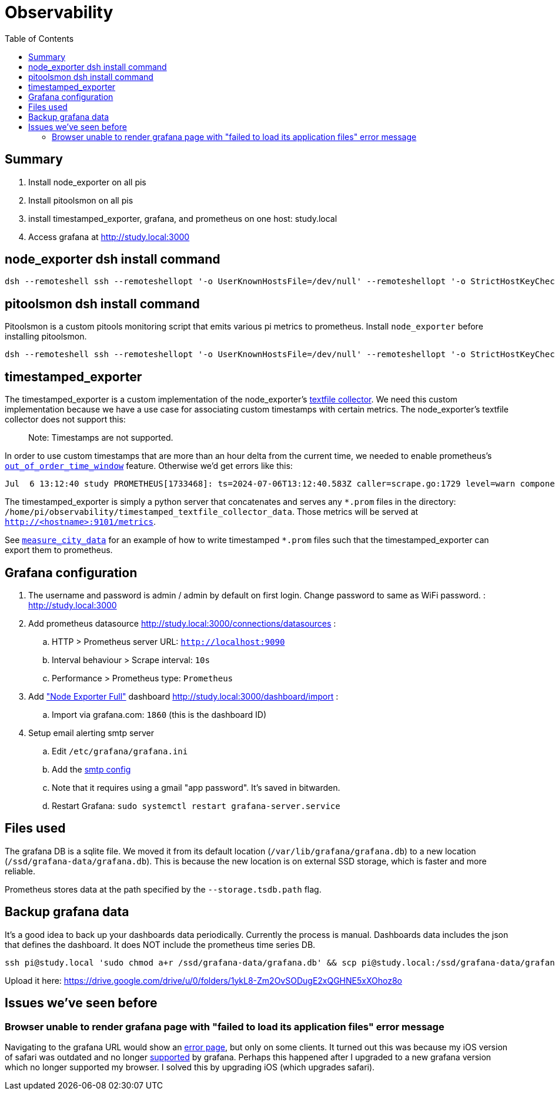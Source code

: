 # Observability
:toc:
:toclevels: 5

## Summary
. Install node_exporter on all pis
. Install pitoolsmon on all pis
. install timestamped_exporter, grafana, and prometheus on one host: study.local
. Access grafana at http://study.local:3000

## node_exporter dsh install command
....
dsh --remoteshell ssh --remoteshellopt '-o UserKnownHostsFile=/dev/null' --remoteshellopt '-o StrictHostKeyChecking=no' --remoteshellopt '-o LogLevel=ERROR' --concurrent-shell --show-machine-names --machine pi@study.local,pi@pifi.local,pi@kitchen.local,pi@watchcat.local,pi@bedroom.local,pi@piwall.local,pi@piwall1.local,pi@piwall2.local,pi@piwall3.local,pi@piwall4.local,pi@piwall5.local,pi@piwall6.local,pi@piwall7.local,pi@piwall8.local,pi@piwall9.local,pi@piwall10.local 'cd /home/pi/development/pitools && git pull && /home/pi/development/pitools/observability/install_node_exporter' && sleep 5 && echo 'study,pifi,kitchen,watchcat,bedroom,piwall,piwall1,piwall2,piwall3,piwall4,piwall5,piwall6,piwall7,piwall8,piwall9,piwall10' | sed 's/,/\n/g' | parallel --tag --keep-order --max-args 1 --jobs 0 --will-cite curl --silent {}.local:9100/metrics | grep 'promhttp_metric_handler_requests_total{code="200"}'
....

## pitoolsmon dsh install command
Pitoolsmon is a custom pitools monitoring script that emits various pi metrics to prometheus. Install `node_exporter` before installing pitoolsmon.
....
dsh --remoteshell ssh --remoteshellopt '-o UserKnownHostsFile=/dev/null' --remoteshellopt '-o StrictHostKeyChecking=no' --remoteshellopt '-o LogLevel=ERROR' --concurrent-shell --show-machine-names --machine pi@study.local,pi@pifi.local,pi@kitchen.local,pi@watchcat.local,pi@bedroom.local,pi@piwall.local,pi@piwall1.local,pi@piwall2.local,pi@piwall3.local,pi@piwall4.local,pi@piwall5.local,pi@piwall6.local,pi@piwall7.local,pi@piwall8.local,pi@piwall9.local,pi@piwall10.local 'cd /home/pi/development/pitools && git pull && /home/pi/development/pitools/observability/install_pitoolsmon' && sleep 11 && echo 'study,pifi,kitchen,watchcat,bedroom,piwall,piwall1,piwall2,piwall3,piwall4,piwall5,piwall6,piwall7,piwall8,piwall9,piwall10' | sed 's/,/\n/g' | parallel --tag --keep-order --max-args 1 --jobs 0 --will-cite 'curl --silent {}.local:9100/metrics | grep -E "^pitoolsmon_throttling_has_occurred"'
....

## timestamped_exporter
The timestamped_exporter is a custom implementation of the node_exporter's https://github.com/prometheus/node_exporter?tab=readme-ov-file#textfile-collector[textfile collector]. We need this custom implementation because we have a use case for associating custom timestamps with certain metrics. The node_exporter's textfile collector does not support this:

> Note: Timestamps are not supported.

In order to use custom timestamps that are more than an hour delta from the current time, we needed to enable prometheus's https://promlabs.com/blog/2022/10/05/whats-new-in-prometheus-2-39/#experimental-out-of-order-ingestion[`out_of_order_time_window`] feature. Otherwise we'd get errors like this:

....
Jul  6 13:12:40 study PROMETHEUS[1733468]: ts=2024-07-06T13:12:40.583Z caller=scrape.go:1729 level=warn component="scrape manager" scrape_pool=node target=http://study:9101/metrics msg="Error on ingesting samples that are too old or are too far into the future" num_dropped=1
....

The timestamped_exporter is simply a python server that concatenates and serves any `*.prom` files in the directory: `/home/pi/observability/timestamped_textfile_collector_data`. Those metrics will be served at `http://<hostname>:9101/metrics`.

See https://github.com/dasl-/pitools/blob/main/sensors/measure_city_data[`measure_city_data`] for an example of how to write timestamped `*.prom` files such that the timestamped_exporter can export them to prometheus.

## Grafana configuration
. The username and password is admin / admin by default on first login. Change password to same as WiFi password. : http://study.local:3000
. Add prometheus datasource http://study.local:3000/connections/datasources :
.. HTTP > Prometheus server URL: `http://localhost:9090`
.. Interval behaviour > Scrape interval: `10s`
.. Performance > Prometheus type: `Prometheus`
. Add https://grafana.com/grafana/dashboards/1860-node-exporter-full/["Node Exporter Full"] dashboard http://study.local:3000/dashboard/import :
.. Import via grafana.com: `1860` (this is the dashboard ID)
. Setup email alerting smtp server
.. Edit `/etc/grafana/grafana.ini`
.. Add the https://gist.github.com/dasl-/4cfd313b284ccb25f7e87814a87a9584[smtp config]
.. Note that it requires using a gmail "app password". It's saved in bitwarden.
.. Restart Grafana: `sudo systemctl restart grafana-server.service`

## Files used
The grafana DB is a sqlite file. We moved it from its default location (`/var/lib/grafana/grafana.db`) to a new location (`/ssd/grafana-data/grafana.db`). This is because the new location is on external SSD storage, which is faster and more reliable.

Prometheus stores data at the path specified by the `--storage.tsdb.path` flag.

## Backup grafana data
It's a good idea to back up your dashboards data periodically. Currently the process is manual. Dashboards data includes the json that defines the dashboard. It does NOT include the prometheus time series DB.
....
ssh pi@study.local 'sudo chmod a+r /ssd/grafana-data/grafana.db' && scp pi@study.local:/ssd/grafana-data/grafana.db ~/Downloads
....
Upload it here: https://drive.google.com/drive/u/0/folders/1ykL8-Zm2OvSODugE2xQGHNE5xXOhoz8o

## Issues we've seen before

### Browser unable to render grafana page with "failed to load its application files" error message

Navigating to the grafana URL would show an https://github.com/grafana/grafana/issues/65759[error page], but only on some clients. It turned out this was because my iOS version of safari was outdated and no longer https://grafana.com/docs/grafana/latest/setup-grafana/installation/#supported-web-browsers[supported] by grafana. Perhaps this happened after I upgraded to a new grafana version which no longer supported my browser. I solved this by upgrading iOS (which upgrades safari).

